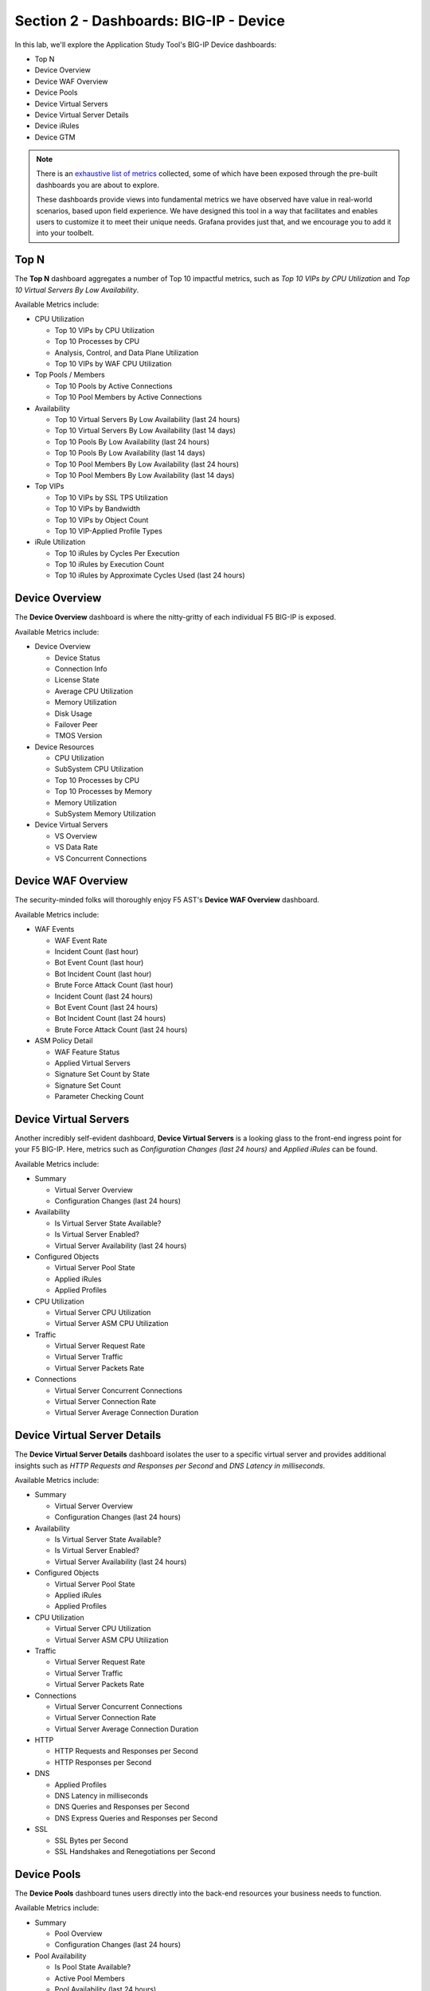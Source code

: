 .. _BIG-IP - Device:

Section 2 - Dashboards: BIG-IP - Device
=======================================

In this lab, we'll explore the Application Study Tool's BIG-IP Device dashboards:

- Top N
- Device Overview
- Device WAF Overview
- Device Pools
- Device Virtual Servers
- Device Virtual Server Details
- Device iRules
- Device GTM

.. note:: There is an `exhaustive list of metrics <https://github.com/f5devcentral/application-study-tool/blob/main/pages/components/otel_collector/receiver_metrics.md>`_ collected, some of which have been exposed through the pre-built dashboards you are about to explore.

    These dashboards provide views into fundamental metrics we have observed have value in real-world scenarios, based upon field experience. We have designed this tool in a way that facilitates and enables users to customize it to meet their unique needs. Grafana provides just that, and we encourage you to add it into your toolbelt.


Top N
-----

The **Top N** dashboard aggregates a number of Top 10 impactful metrics, such as *Top 10 VIPs by CPU Utilization* and *Top 10 Virtual Servers By Low Availability*.


Available Metrics include:

* CPU Utilization

  * Top 10 VIPs by CPU Utilization

  * Top 10 Processes by CPU

  * Analysis, Control, and Data Plane Utilization

  * Top 10 VIPs by WAF CPU Utilization

* Top Pools / Members

  * Top 10 Pools by Active Connections

  * Top 10 Pool Members by Active Connections

* Availability

  * Top 10 Virtual Servers By Low Availability (last 24 hours)

  * Top 10 Virtual Servers By Low Availability (last 14 days)

  * Top 10 Pools By Low Availability (last 24 hours)

  * Top 10 Pools By Low Availability (last 14 days)

  * Top 10 Pool Members By Low Availability (last 24 hours)

  * Top 10 Pool Members By Low Availability (last 14 days)

* Top VIPs

  * Top 10 VIPs by SSL TPS Utilization

  * Top 10 VIPs by Bandwidth

  * Top 10 VIPs by Object Count

  * Top 10 VIP-Applied Profile Types

* iRule Utilization

  * Top 10 iRules by Cycles Per Execution

  * Top 10 iRules by Execution Count

  * Top 10 iRules by Approximate Cycles Used (last 24 hours)



.. image:: images/device_topn_dashboard.png
    :width: 800

Device Overview
---------------

The **Device Overview** dashboard is where the nitty-gritty of each individual F5 BIG-IP is exposed.

Available Metrics include:

* Device Overview

  * Device Status

  * Connection Info

  * License State

  * Average CPU Utilization

  * Memory Utilization

  * Disk Usage

  * Failover Peer

  * TMOS Version

* Device Resources

  * CPU Utilization

  * SubSystem CPU Utilization

  * Top 10 Processes by CPU

  * Top 10 Processes by Memory

  * Memory Utilization

  * SubSystem Memory Utilization

* Device Virtual Servers

  * VS Overview

  * VS Data Rate

  * VS Concurrent Connections


.. image:: images/device_overview_dashboard.png
    :width: 800

Device WAF Overview
-------------------

The security-minded folks will thoroughly enjoy F5 AST's **Device WAF Overview** dashboard.

Available Metrics include:

* WAF Events

  * WAF Event Rate

  * Incident Count (last hour)

  * Bot Event Count (last hour)

  * Bot Incident Count (last hour)

  * Brute Force Attack Count (last hour)

  * Incident Count (last 24 hours)

  * Bot Event Count (last 24 hours)

  * Bot Incident Count (last 24 hours)

  * Brute Force Attack Count (last 24 hours)

* ASM Policy Detail

  * WAF Feature Status

  * Applied Virtual Servers

  * Signature Set Count by State

  * Signature Set Count

  * Parameter Checking Count


.. image:: images/device_waf_overview_dashboard.png
    :width: 800

Device Virtual Servers
----------------------

Another incredibly self-evident dashboard, **Device Virtual Servers** is a looking glass to the front-end ingress point for your F5 BIG-IP. Here, metrics such as *Configuration Changes (last 24 hours)* and *Applied iRules* can be found.

Available Metrics include:

* Summary

  * Virtual Server Overview

  * Configuration Changes (last 24 hours)

* Availability

  * Is Virtual Server State Available?

  * Is Virtual Server Enabled?

  * Virtual Server Availability (last 24 hours)

* Configured Objects

  * Virtual Server Pool State

  * Applied iRules

  * Applied Profiles

* CPU Utilization

  * Virtual Server CPU Utilization

  * Virtual Server ASM CPU Utilization

* Traffic

  * Virtual Server Request Rate

  * Virtual Server Traffic

  * Virtual Server Packets Rate

* Connections

  * Virtual Server Concurrent Connections

  * Virtual Server Connection Rate

  * Virtual Server Average Connection Duration


.. image:: images/device_virtual_servers_dashboard.png
    :width: 800

Device Virtual Server Details
-----------------------------

The **Device Virtual Server Details** dashboard isolates the user to a specific virtual server and provides additional insights such as *HTTP Requests and Responses per Second* and *DNS Latency in milliseconds*.

Available Metrics include:

* Summary

  * Virtual Server Overview

  * Configuration Changes (last 24 hours)

* Availability

  * Is Virtual Server State Available?

  * Is Virtual Server Enabled?

  * Virtual Server Availability (last 24 hours)

* Configured Objects

  * Virtual Server Pool State

  * Applied iRules

  * Applied Profiles

* CPU Utilization

  * Virtual Server CPU Utilization

  * Virtual Server ASM CPU Utilization

* Traffic

  * Virtual Server Request Rate

  * Virtual Server Traffic

  * Virtual Server Packets Rate

* Connections

  * Virtual Server Concurrent Connections

  * Virtual Server Connection Rate

  * Virtual Server Average Connection Duration

* HTTP

  * HTTP Requests and Responses per Second

  * HTTP Responses per Second

* DNS

  * Applied Profiles

  * DNS Latency in milliseconds

  * DNS Queries and Responses per Second

  * DNS Express Queries and Responses per Second

* SSL

  * SSL Bytes per Second

  * SSL Handshakes and Renegotiations per Second


.. image:: images/device_virtual_servers_details_dashboard.png
    :width: 800


Device Pools
------------

The **Device Pools** dashboard tunes users directly into the back-end resources your business needs to function.

Available Metrics include:

* Summary

  * Pool Overview

  * Configuration Changes (last 24 hours)

* Pool Availability

  * Is Pool State Available?

  * Active Pool Members

  * Pool Availability (last 24 hours)

* Pool Utilization

  * Pool Data Rate

  * Active Pool Connection Count

  * Pool Request Rate

* Pool Member Availability

  * Is Pool Member State Available?

  * Pool Member Availability (last 24 hours)


.. image:: images/device_pools_dashboard.png
    :width: 800


Device iRules
-------------

The **Device iRules** dashboard should come as no surprise to anyone familiar with F5 BIG-IP. iRules are an integral part of powering application delivery, and having operational state data such as *iRule Execution Rate* and *iRule Failure Rate* is critical. You can even dig deeper and learn about *Failures by Event Type*.

Available Metrics include:

* Overview

  * Top 10 iRules by Approximate Cycles Used (last 24 hours)

  * Top 10 iRules by Cycles per Execution

  * Top 10 iRules by Executions

  * iRule Execution Rate

  * iRule Failure Rate

  * iRule Abort Rate

* Rule Event Detail

  * Executions by Event Type

  * Failures by Event Type

  * Aborts by Event Type


.. image:: images/device_irules_dashboard.png
    :width: 800

Device GTM
----------

Last, but certainly not least, the **Device GTM** dashboard provides a view of the DNS and global resiliency metrics across your F5 BIG-IP estate.

.. note:: One of the first things you'll notice about this dashboard is the presence of configuration instructions. Please take note of these and be sure your ``ast_defaults.yaml`` and ``bigip_receivers.yaml`` files are properly configured. Otherwise, stats will not be collected and displayed.

Available Metrics include:

* GTM Overview

* Requests Rate by Type


.. image:: images/device_gtm_dashboard.png
    :width: 800

Please select **Next** below and continue on to :ref:`Device/Profiles`.
